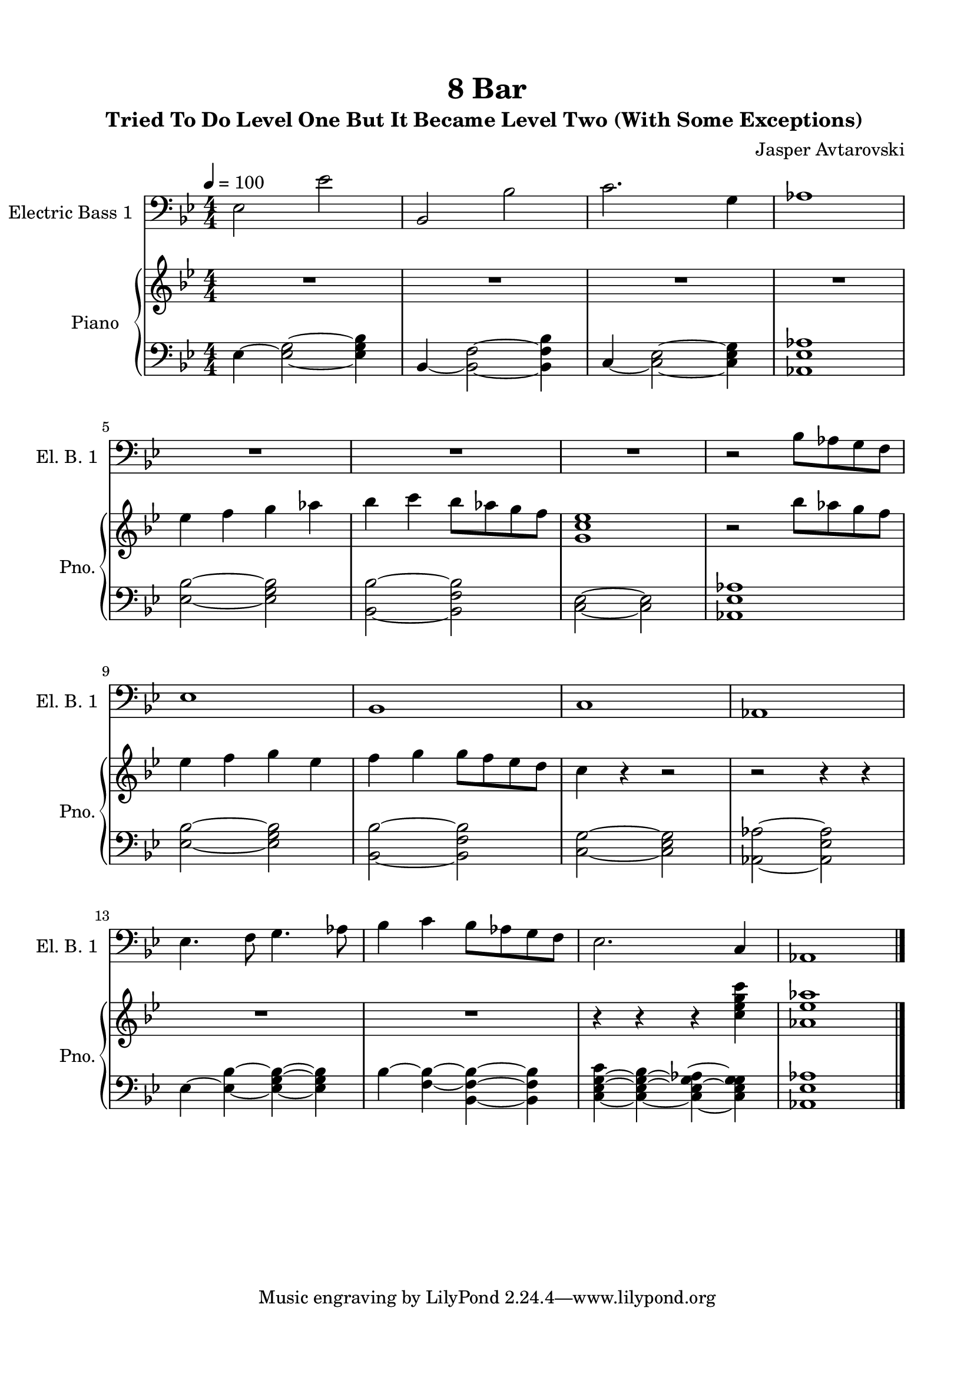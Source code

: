 \version "2.22.1"
% automatically converted by musicxml2ly from -
\pointAndClickOff

\header {
    title =  "8 Bar"
    composer =  "Jasper Avtarovski"
    encodingsoftware =  "MuseScore 3.6.2"
    encodingdate =  "2021-11-06"
    subtitle =  \markup \column {
        \line { "Tried To Do Level One But It Became Level Two (With Some Exceptions) "}
        \line { ""} }
    
    }

#(set-global-staff-size 19.997485714285716)
\paper {
    
    paper-width = 21.01\cm
    paper-height = 29.69\cm
    top-margin = 1.5\cm
    bottom-margin = 1.5\cm
    left-margin = 1.5\cm
    right-margin = 1.5\cm
    indent = 1.6161538461538465\cm
    short-indent = 0.8619487179487181\cm
    }
\layout {
    \context { \Score
        skipBars = ##t
        autoBeaming = ##f
        }
    }
PartPOneVoiceOne =  \relative es {
    \clef "bass" \numericTimeSignature\time 4/4 \key bes \major
    \transposition c | % 1
    \tempo 4=100 \stemDown es2 \stemDown es'2 | % 2
    \stemUp bes,2 \stemDown bes'2 | % 3
    \stemDown c2. \stemDown g4 | % 4
    as1 \break | % 5
    R1*3 | % 8
    r2 \stemDown bes8 [ \stemDown as8 \stemDown g8 \stemDown f8 ] \break
    | % 9
    es1 | \barNumberCheck #10
    bes1 | % 11
    c1 | % 12
    as1 \break | % 13
    \stemDown es'4. \stemDown f8 \stemDown g4. \stemDown as8 | % 14
    \stemDown bes4 \stemDown c4 \stemDown bes8 [ \stemDown as8 \stemDown
    g8 \stemDown f8 ] | % 15
    \stemDown es2. \stemUp c4 | % 16
    as1 \bar "|."
    }

PartPTwoVoiceOne =  \relative es'' {
    \clef "treble" \numericTimeSignature\time 4/4 \key bes \major | % 1
    R1*4 \break | % 5
    \stemDown es4 \stemDown f4 \stemDown g4 \stemDown as4 | % 6
    \stemDown bes4 \stemDown c4 \stemDown bes8 [ \stemDown as8 \stemDown
    g8 \stemDown f8 ] | % 7
    <g, c es>1 | % 8
    r2 \stemDown bes'8 [ \stemDown as8 \stemDown g8 \stemDown f8 ]
    \break | % 9
    \stemDown es4 \stemDown f4 \stemDown g4 \stemDown es4 |
    \barNumberCheck #10
    \stemDown f4 \stemDown g4 \stemDown g8 [ \stemDown f8 \stemDown es8
    \stemDown d8 ] | % 11
    \stemDown c4 r4 r2 | % 12
    r2 r4 r4 \break | % 13
    R1*2 | % 15
    r4 r4 r4 \stemDown <c es g c>4 | % 16
    <as es' as>1 \bar "|."
    }

PartPTwoVoiceFive =  \relative es {
    \clef "bass" \numericTimeSignature\time 4/4 \key bes \major | % 1
    \stemDown es4 ~ \stemDown <es g>2 ~ ~ \stemDown <es g bes>4 | % 2
    \stemUp bes4 ~ \stemDown <bes f'>2 ~ ~ \stemDown <bes f' bes>4 | % 3
    \stemUp c4 ~ \stemDown <c es>2 ~ ~ \stemDown <c es g>4 | % 4
    <as es' as>1 \break | % 5
    \stemDown <es' bes'>2 ~ ~ \stemDown <es g bes>2 | % 6
    \stemDown <bes bes'>2 ~ ~ \stemDown <bes f' bes>2 | % 7
    \stemDown <c es>2 ~ ~ \stemDown <c es>2 | % 8
    <as es' as>1 \break | % 9
    \stemDown <es' bes'>2 ~ ~ \stemDown <es g bes>2 | \barNumberCheck
    #10
    \stemDown <bes bes'>2 ~ ~ \stemDown <bes f' bes>2 | % 11
    \stemDown <c g'>2 ~ ~ \stemDown <c es g>2 | % 12
    \stemDown <as as'>2 ~ ~ \stemDown <as es' as>2 \break | % 13
    \stemDown es'4 ~ \stemDown <es bes'>4 ~ ~ \stemDown <es g bes>4 ~ ~
    ~ \stemDown <es g bes>4 | % 14
    \stemDown bes'4 ~ \stemDown <f bes>4 ~ ~ \stemDown <bes, f' bes>4 ~
    ~ ~ \stemDown <bes f' bes>4 | % 15
    \stemDown <c es g c>4 ~ ~ ~ \stemDown <c es g bes>4 ~ ~ ~ \stemDown
    <c es g as>4 ~ ~ ~ ~ \stemDown <c es g g>4 | % 16
    <as es' as>1 \bar "|."
    }


% The score definition
\score {
    <<
        
        \new Staff
        <<
            \set Staff.instrumentName = "Electric Bass 1"
            \set Staff.shortInstrumentName = "El. B. 1"
            
            \context Staff << 
                \mergeDifferentlyDottedOn\mergeDifferentlyHeadedOn
                \context Voice = "PartPOneVoiceOne" {  \PartPOneVoiceOne }
                >>
            >>
        \new PianoStaff
        <<
            \set PianoStaff.instrumentName = "Piano"
            \set PianoStaff.shortInstrumentName = "Pno."
            
            \context Staff = "1" << 
                \mergeDifferentlyDottedOn\mergeDifferentlyHeadedOn
                \context Voice = "PartPTwoVoiceOne" {  \PartPTwoVoiceOne }
                >> \context Staff = "2" <<
                \mergeDifferentlyDottedOn\mergeDifferentlyHeadedOn
                \context Voice = "PartPTwoVoiceFive" {  \PartPTwoVoiceFive }
                >>
            >>
        
        >>
    \layout {}
    % To create MIDI output, uncomment the following line:
    %  \midi {\tempo 4 = 100 }
    }

